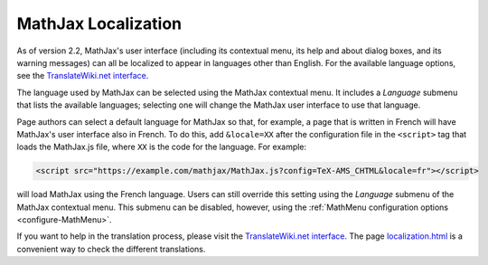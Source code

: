 .. _localization:

********************
MathJax Localization
********************

As of version 2.2, MathJax's user interface (including its contextual
menu, its help and about dialog boxes, and its warning messages) can
all be localized to appear in languages other than English. For the 
available language options, see the `TranslateWiki.net interface
<https://translatewiki.net/wiki/Translating:MathJax>`_.

The language used by MathJax can be selected using the MathJax
contextual menu.  It includes a `Language` submenu that lists the
available languages; selecting one will change the MathJax user
interface to use that language.

.. The list includes those languages that are provided by MathJax, but
   third party developers may produce translations that have not yet
   been incorporated into an official MathJax release.  If you know
   the location of such a translation, you can use the `Load from
   URL...` item at the bottom of the language menu to provide a URL
   for the data file for that language (this will be supplied by the
   third party).

Page authors can select a default language for MathJax so that, for
example, a page that is written in French will have MathJax's user
interface also in French.  To do this, add ``&locale=XX`` after the
configuration file in the ``<script>`` tag that loads the MathJax.js
file, where ``XX`` is the code for the language. For 
example:

.. code-block:: html

    <script src="https://example.com/mathjax/MathJax.js?config=TeX-AMS_CHTML&locale=fr"></script>

will load MathJax using the French language.  Users can still override
this setting using the `Language` submenu of the MathJax contextual
menu.  This submenu can be disabled, however, using the
:ref:`MathMenu configuration options <configure-MathMenu>`.

If you want to help in the translation process, please visit the 
`TranslateWiki.net interface
<https://translatewiki.net/wiki/Translating:MathJax>`_.  The page
`localization.html
<https://github.com/mathjax/MathJax/blob/master/test/localization.html>`_
is a convenient way to check the different translations.
